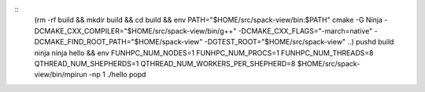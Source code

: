 ::
   (rm -rf build && mkdir build && cd build && env PATH="$HOME/src/spack-view/bin:$PATH" cmake -G Ninja -DCMAKE_CXX_COMPILER="$HOME/src/spack-view/bin/g++" -DCMAKE_CXX_FLAGS="-march=native" -DCMAKE_FIND_ROOT_PATH="$HOME/spack-view" -DGTEST_ROOT="$HOME/src/spack-view" ..)
   pushd build
   ninja
   ninja hello && env FUNHPC_NUM_NODES=1 FUNHPC_NUM_PROCS=1 FUNHPC_NUM_THREADS=8 QTHREAD_NUM_SHEPHERDS=1 QTHREAD_NUM_WORKERS_PER_SHEPHERD=8 $HOME/src/spack-view/bin/mpirun -np 1 ./hello 
   popd
